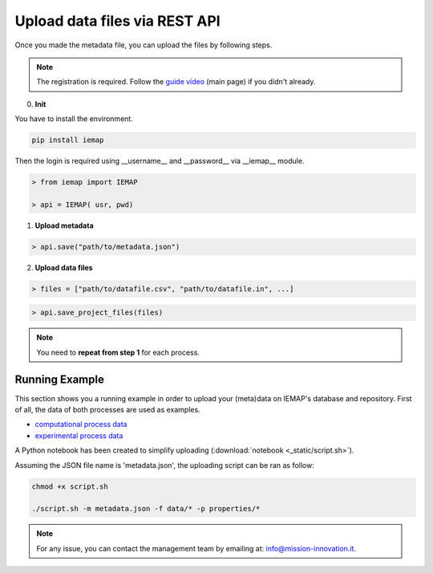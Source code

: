 Upload data files via REST API
====================

Once you made the metadata file, you can upload the files by following steps.

.. note::
  The registration is required. Follow the `guide video`__ (main page) if you didn't already.

__ https://ai4mat.enea.it/dashboard/

0. **Init**

You have to install the environment.

.. code-block:: console

  pip install iemap

Then the login is required using __username__ and __password__ via __iemap__ module.

.. code-block:: python

  > from iemap import IEMAP
  
  > api = IEMAP( usr, pwd)


1. **Upload metadata**

.. code-block:: python

  > api.save("path/to/metadata.json")


2. **Upload data files**

.. code-block:: python

  > files = ["path/to/datafile.csv", "path/to/datafile.in", ...]

.. code-block:: python

  > api.save_project_files(files)

.. note::
  You need to **repeat from step 1** for each process.


Running Example
--------

This section shows you a running example in order to upload your (meta)data on IEMAP's database and repository.
First of all, the data of both processes are used as examples.

* `computational process data`__
* `experimental process data`__

__ https://iemap-api.readthedocs.io/en/latest/computational_example.html
__ https://iemap-api.readthedocs.io/en/latest/experimental_example.html

A Python notebook has been created to simplify uploading (:download:`notebook <_static/script.sh>`).

Assuming the JSON file name is 'metadata.json', the uploading script can be ran as follow:

.. code-block:: console

  chmod +x script.sh

  ./script.sh -m metadata.json -f data/* -p properties/*

.. note::
  For any issue, you can contact the management team by emailing at: `info@mission-innovation.it <mailto: info@mission-innovation.it>`_.